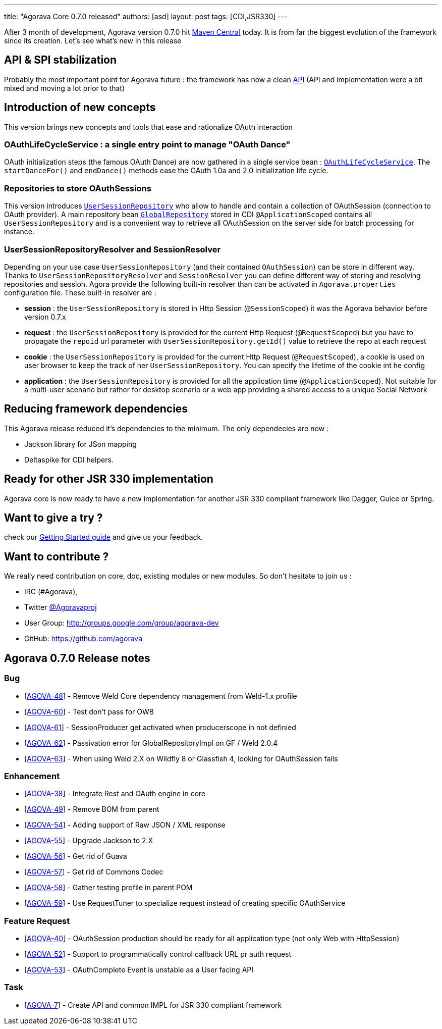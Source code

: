 ---
title: "Agorava Core 0.7.0 released"
authors: [asd]
layout: post
tags: [CDI,JSR330]
---

After 3 month of development, Agorava version 0.7.0 hit http://search.maven.org/#search%7Cga%7C1%7Cagorava:[Maven Central] today. It is from far the biggest evolution of the framework since its creation.
Let's see what's new in this release

== API & SPI stabilization

Probably the most important point for Agorava future : the framework has now a clean link:/doc/apidocs070[API] (API and implementation were a bit mixed and moving a lot prior to that)

== Introduction of new concepts

This version brings new concepts and tools that ease and rationalize OAuth interaction

=== OAuthLifeCycleService : a single entry point to manage "OAuth Dance"

OAuth initialization steps (the famous OAuth Dance) are now gathered in a single service bean : link:/doc/apidocs070/org/agorava/api/service/OAuthLifeCycleService.html[`OAuthLifeCycleService`].
The `startDanceFor()` and `endDance()` methods ease the OAuth 1.0a and 2.0 initialization life cycle.

=== Repositories to store OAuthSessions

This version introduces link:/doc/apidocs070/org/agorava/api/storage/UserSessionRepository.html[`UserSessionRepository`] who allow to handle and contain a collection of OAuthSession (connection to OAuth provider).
A main repository bean link:/doc/apidocs070/org/agorava/api/storage/GlobalRepository.html[`GlobalRepository`] stored in CDI `@ApplicationScoped` contains all `UserSessionRepository` and is a convenient way to retrieve all OAuthSession on the server side for batch processing for instance.

=== UserSessionRepositoryResolver and SessionResolver 

Depending on your use case `UserSessionRepository` (and their contained `OAuthSession`) can be store in different way. Thanks to `UserSessionRepositoryResolver` and `SessionResolver` you can define different way of storing and resolving repositories and session. Agora provide the following built-in resolver than can be activated in `Agorava.properties` configuration file. These built-in resolver are :

- *session* : the `UserSessionRepository` is stored in Http Session (`@SessionScoped`) it was the Agorava behavior before version 0.7.x
- *request* : the `UserSessionRepository` is provided for the current Http Request (`@RequestScoped`) but you have to propagate the `repoid` url parameter with `UserSessionRepository.getId()` value to retrieve the repo at each request
- *cookie* : the `UserSessionRepository` is provided for the current Http Request (`@RequestScoped`), a cookie is used on user browser to keep the track of her `UserSessionRepository`. You can specify the lifetime of the cookie int he config
- *application* : the `UserSessionRepository` is provided for all the application time (`@ApplicationScoped`). Not suitable for a multi-user scenario but rather for desktop scenario or a web app providing a shared access to a unique Social Network

== Reducing framework dependencies

This Agorava release reduced it's dependencies to the minimum. The only dependecies are now :

- Jackson library for JSon mapping
- Deltaspike for CDI helpers.

== Ready for other JSR 330 implementation

Agorava core is now ready to have a new implementation for another JSR 330 compliant framework like Dagger, Guice or Spring.

== Want to give a try ?

check our link:/doc/getting-started[Getting Started guide] and give us your feedback.

== Want to contribute ?

We really need contribution on core, doc, existing modules or new modules. So don't hesitate to join us : 

- IRC (#Agorava),
- Twitter http://twitter.com/agoravaproj[@Agoravaproj]
- User Group: http://groups.google.com/group/agorava-dev
- GitHub: https://github.com/agorava 

== Agorava 0.7.0 Release notes

    
=== Bug

* [https://issues.jboss.org/browse/AGOVA-48[AGOVA-48]] - Remove Weld
Core dependency management from Weld-1.x profile
* [https://issues.jboss.org/browse/AGOVA-60[AGOVA-60]] - Test don't pass
for OWB
* [https://issues.jboss.org/browse/AGOVA-61[AGOVA-61]] - SessionProducer
get activated when producerscope in not definied
* [https://issues.jboss.org/browse/AGOVA-62[AGOVA-62]] - Passivation
error for GlobalRepositoryImpl on GF / Weld 2.0.4
* [https://issues.jboss.org/browse/AGOVA-63[AGOVA-63]] - When using Weld
2.X on Wildfly 8 or Glassfish 4, looking for OAuthSession fails

=== Enhancement


* [https://issues.jboss.org/browse/AGOVA-38[AGOVA-38]] - Integrate Rest
and OAuth engine in core
* [https://issues.jboss.org/browse/AGOVA-49[AGOVA-49]] - Remove BOM from
parent
* [https://issues.jboss.org/browse/AGOVA-54[AGOVA-54]] - Adding support
of Raw JSON / XML response
* [https://issues.jboss.org/browse/AGOVA-55[AGOVA-55]] - Upgrade Jackson
to 2.X
* [https://issues.jboss.org/browse/AGOVA-56[AGOVA-56]] - Get rid of
Guava
* [https://issues.jboss.org/browse/AGOVA-57[AGOVA-57]] - Get rid of
Commons Codec
* [https://issues.jboss.org/browse/AGOVA-58[AGOVA-58]] - Gather testing
profile in parent POM
* [https://issues.jboss.org/browse/AGOVA-59[AGOVA-59]] - Use
RequestTuner to specialize request instead of creating specific
OAuthService

=== Feature Request


* [https://issues.jboss.org/browse/AGOVA-40[AGOVA-40]] - OAuthSession
production should be ready for all application type (not only Web with
HttpSession)
* [https://issues.jboss.org/browse/AGOVA-52[AGOVA-52]] - Support to
programmatically control callback URL pr auth request
* [https://issues.jboss.org/browse/AGOVA-53[AGOVA-53]] - OAuthComplete
Event is unstable as a User facing API

=== Task


* [https://issues.jboss.org/browse/AGOVA-7[AGOVA-7]] - Create API and
common IMPL for JSR 330 compliant framework
